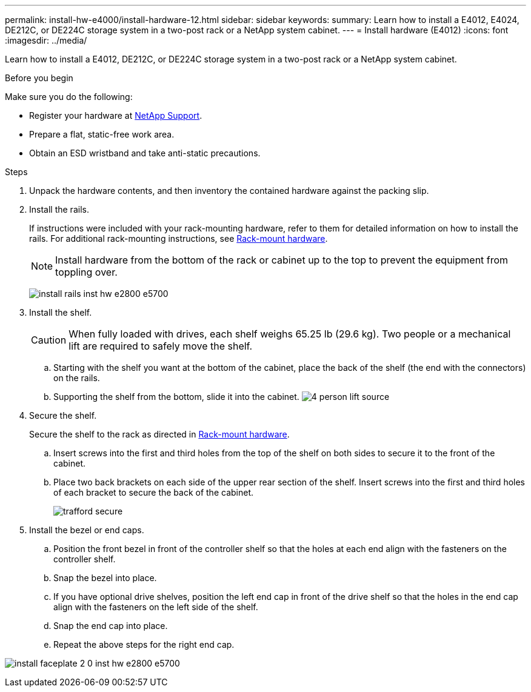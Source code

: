 ---
permalink: install-hw-e4000/install-hardware-12.html
sidebar: sidebar
keywords: 
summary: Learn how to install a E4012, E4024, DE212C, or DE224C storage system in a two-post rack or a NetApp system cabinet.
---
= Install hardware (E4012)
:icons: font
:imagesdir: ../media/

[.lead]
Learn how to install a E4012, DE212C, or DE224C storage system in a two-post rack or a NetApp system cabinet.

.Before you begin

Make sure you do the following:

* Register your hardware at http://mysupport.netapp.com/[NetApp Support^].
* Prepare a flat, static-free work area.
* Obtain an ESD wristband and take anti-static precautions.


.Steps

. Unpack the hardware contents, and then inventory the contained hardware against the packing slip.

. Install the rails.
+
If instructions were included with your rack-mounting hardware, refer to them for detailed information on how to install the rails. For additional rack-mounting instructions, see link:../rackmount-hardware.html[Rack-mount hardware].
+
NOTE: Install hardware from the bottom of the rack or cabinet up to the top to prevent the equipment from toppling over.
+

image:../media/install_rails_inst-hw-e2800-e5700.png[]

. Install the shelf.
+
CAUTION: When fully loaded with drives, each shelf weighs 65.25 lb (29.6 kg). Two people or a mechanical lift are required to safely move the shelf.
+

.. Starting with the shelf you want at the bottom of the cabinet, place the back of the shelf (the end with the connectors) on the rails.
.. Supporting the shelf from the bottom, slide it into the cabinet.
image:../media/4_person_lift_source.png[]

. Secure the shelf.
+
Secure the shelf to the rack as directed in link:../rackmount-hardware.html[Rack-mount hardware].
+
 .. Insert screws into the first and third holes from the top of the shelf on both sides to secure it to the front of the cabinet.
 .. Place two back brackets on each side of the upper rear section of the shelf. Insert screws into the first and third holes of each bracket to secure the back of the cabinet.
+
image:../media/trafford_secure.png[]
+

. Install the bezel or end caps.
+

 .. Position the front bezel in front of the controller shelf so that the holes at each end align with the fasteners on the controller shelf.
 .. Snap the bezel into place.
 .. If you have optional drive shelves, position the left end cap in front of the drive shelf so that the holes in the end cap align with the fasteners on the left side of the shelf.
 .. Snap the end cap into place.
 .. Repeat the above steps for the right end cap.

image:../media/install_faceplate_2_0_inst-hw-e2800-e5700.png[]
